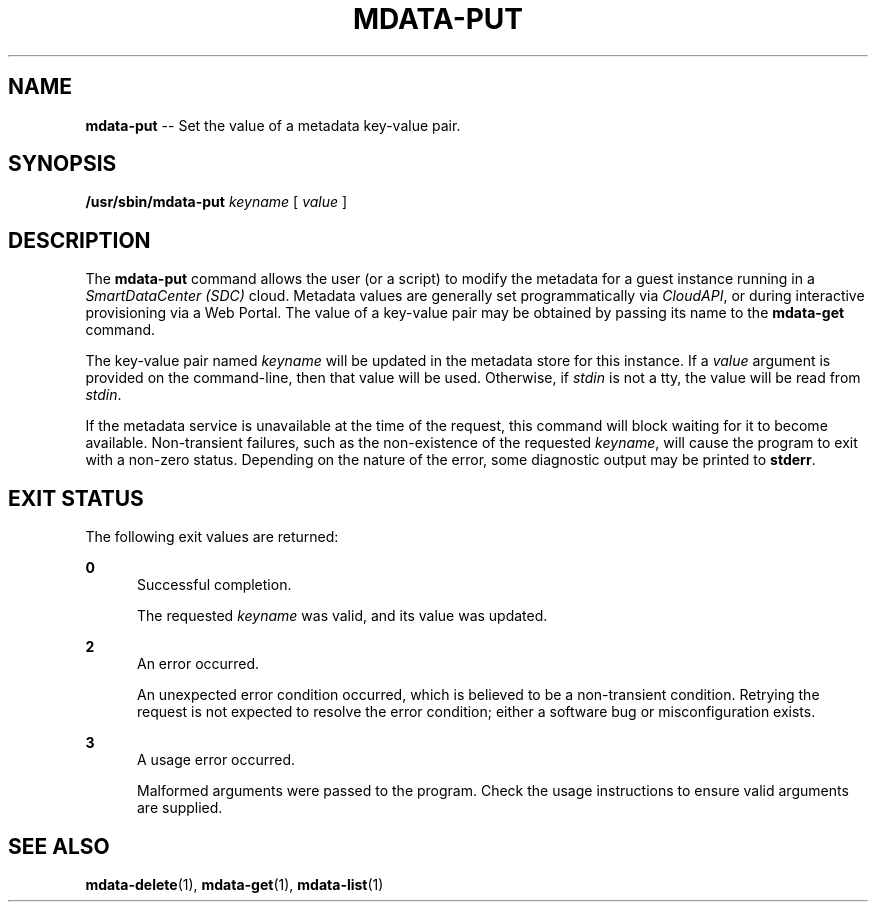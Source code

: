 .\" Copyright (c) 2013, Joyent, Inc.
.\" See LICENSE file for copyright and license details.

.TH "MDATA-PUT" "1" "October 2013" "Joyent SmartDataCenter" "Metadata Commands"

.SH "NAME"
\fBmdata-put\fR \-\- Set the value of a metadata key-value pair\.

.SH "SYNOPSIS"
.
.nf
\fB/usr/sbin/mdata-put\fR \fIkeyname\fR [ \fIvalue\fR ]
.fi

.SH "DESCRIPTION"
.sp
.LP
The \fBmdata-put\fR command allows the user (or a script) to modify the metadata
for a guest instance running in a \fISmartDataCenter (SDC)\fR cloud.  Metadata
values are generally set programmatically via \fICloudAPI\fR, or during
interactive provisioning via a Web Portal.  The value of a key-value pair
may be obtained by passing its name to the \fBmdata-get\fR command.
.sp
.LP
The key-value pair named \fIkeyname\fR will be updated in the metadata store
for this instance.  If a \fIvalue\fR argument is provided on the command-line,
then that value will be used.  Otherwise, if \fIstdin\fR is not a tty, the
value will be read from \fIstdin\fR.
.sp
.LP
If the metadata service is unavailable at the time of the request, this command
will block waiting for it to become available.  Non-transient failures, such as
the non-existence of the requested \fIkeyname\fR, will cause the program to
exit with a non-zero status.  Depending on the nature of the error, some
diagnostic output may be printed to \fBstderr\fR.

.SH "EXIT STATUS"
.sp
.LP
The following exit values are returned:

.sp
.ne 2
.na
\fB0\fR
.ad
.RS 5n
Successful completion.
.sp
The requested \fIkeyname\fR was valid, and its value was updated.
.RE

.sp
.ne 2
.na
\fB2\fR
.ad
.RS 5n
An error occurred.
.sp
An unexpected error condition occurred, which is believed to be a
non-transient condition.  Retrying the request is not expected to
resolve the error condition; either a software bug or misconfiguration
exists.
.RE

.sp
.ne 2
.na
\fB3\fR
.ad
.RS 5n
A usage error occurred.
.sp
Malformed arguments were passed to the program.  Check the usage instructions
to ensure valid arguments are supplied.
.RE

.SH "SEE ALSO"
.sp
.LP
\fBmdata-delete\fR(1), \fBmdata-get\fR(1),
\fBmdata-list\fR(1)
